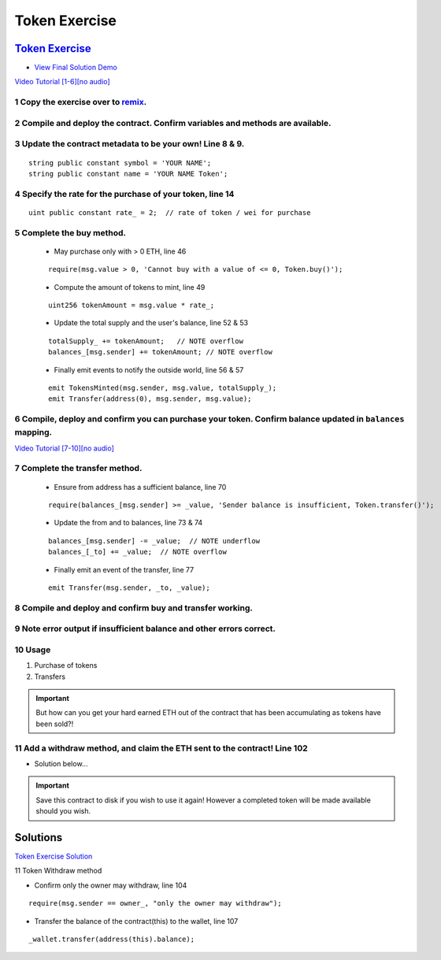 ==================
Token Exercise
==================

`Token Exercise <https://raw.githubusercontent.com/Blockchain-Learning-Group/dapp-fundamentals/master/exercises/Token_02.sol>`_
=====================================================================================================================
- `View Final Solution Demo <https://drive.google.com/open?id=1cjCdlIaPVxwzxKry6tpSOm9Cz-qDepZO>`_

`Video Tutorial [1-6][no audio] <https://drive.google.com/open?id=1yUxNOfeLR3Ifg7Eo23Vh0SkgYRfAKeG2>`_

1 Copy the exercise over to `remix <https://remix.ethereum.org/#optimize=false&version=soljson-v0.4.24+commit.e67f0147.js>`_.
---------------------------------------------------------------------------------
2 Compile and deploy the contract. Confirm variables and methods are available.
----------------------------------------------------------------------------------
3 Update the contract metadata to be your own! Line 8 & 9.
---------------------------------------------------------------
::

  string public constant symbol = 'YOUR NAME';
  string public constant name = 'YOUR NAME Token';

4 Specify the rate for the purchase of your token, line 14
---------------------------------------------------
::

  uint public constant rate_ = 2;  // rate of token / wei for purchase

5 Complete the buy method.
------------------------------
  - May purchase only with > 0 ETH, line 46
  ::

    require(msg.value > 0, 'Cannot buy with a value of <= 0, Token.buy()');

  - Compute the amount of tokens to mint, line 49
  ::

    uint256 tokenAmount = msg.value * rate_;

  - Update the total supply and the user's balance, line 52 & 53
  ::

    totalSupply_ += tokenAmount;   // NOTE overflow
    balances_[msg.sender] += tokenAmount; // NOTE overflow

  - Finally emit events to notify the outside world, line 56 & 57
  ::

    emit TokensMinted(msg.sender, msg.value, totalSupply_);
    emit Transfer(address(0), msg.sender, msg.value);

6 Compile, deploy and confirm you can purchase your token. Confirm balance updated in ``balances`` mapping.
----------------------------------------------------------------------------------------------------------

`Video Tutorial [7-10][no audio] <https://drive.google.com/open?id=1kAPTCbLndTMaOslYo0lx4bN3eE7-zQQs>`_

7 Complete the transfer method.
-------------------------------------
  - Ensure from address has a sufficient balance, line 70
  ::

    require(balances_[msg.sender] >= _value, 'Sender balance is insufficient, Token.transfer()');

  - Update the from and to balances, line 73 & 74
  ::

    balances_[msg.sender] -= _value;  // NOTE underflow
    balances_[_to] += _value;  // NOTE overflow

  - Finally emit an event of the transfer, line 77
  ::

    emit Transfer(msg.sender, _to, _value);

8 Compile and deploy and confirm buy and transfer working.
----------------------------------------------------------------------
9 Note error output if insufficient balance and other errors correct.
---------------------------------------------------------------------------
10 Usage
-----
1. Purchase of tokens
2. Transfers

.. important::

  But how can you get your hard earned ETH out of the contract that has been accumulating as tokens have been sold?!

11 Add a withdraw method, and claim the ETH sent to the contract! Line 102
-----------------------------------------------------
- Solution below...


.. Important::
    Save this contract to disk if you wish to use it again! However a completed token will be made available should you wish.

Solutions
=========
`Token Exercise Solution <https://raw.githubusercontent.com/Blockchain-Learning-Group/dapp-fundamentals/master/solutions/Token_02.sol>`_

11 Token Withdraw method

- Confirm only the owner may withdraw, line 104

::

  require(msg.sender == owner_, "only the owner may withdraw");

- Transfer the balance of the contract(this) to the wallet, line 107

::

  _wallet.transfer(address(this).balance);
